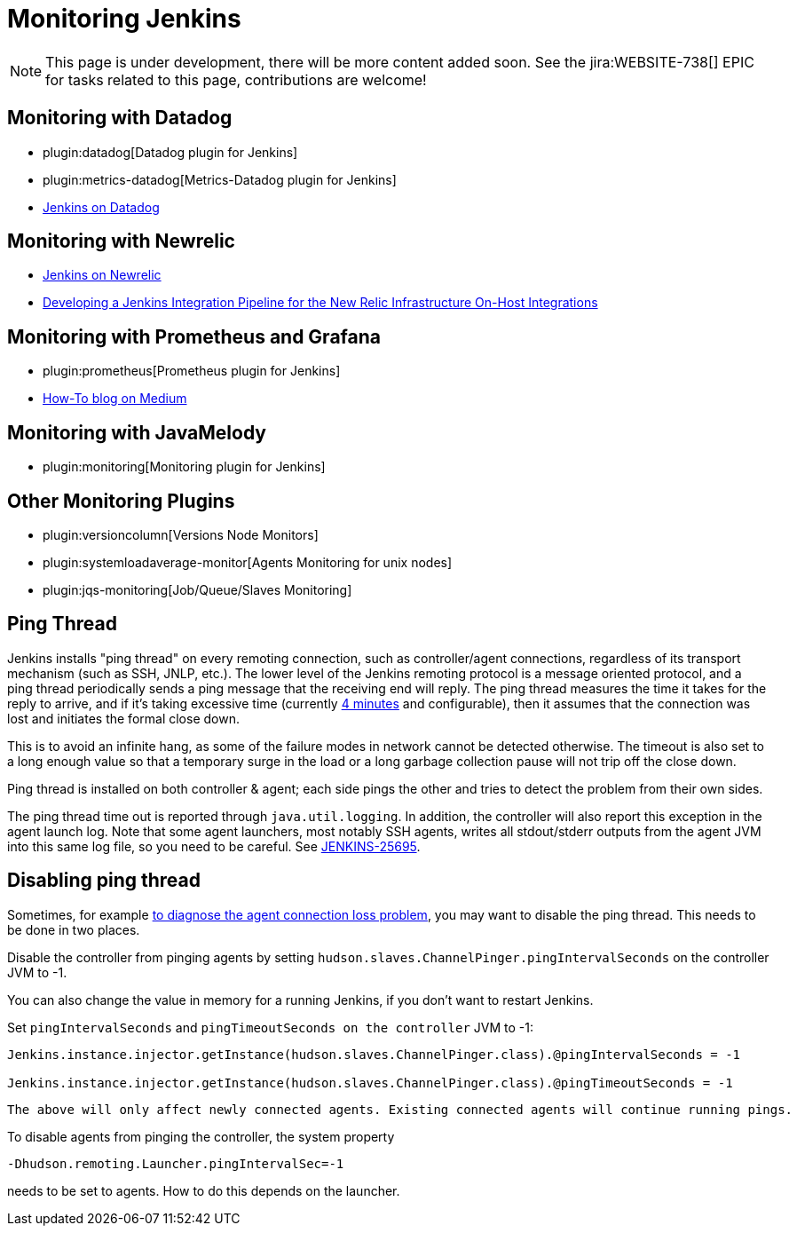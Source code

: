 = Monitoring Jenkins

NOTE: This page is under development, there will be more content added soon.
See the jira:WEBSITE-738[] EPIC for tasks related to this page, contributions are welcome!

== Monitoring with Datadog

- plugin:datadog[Datadog plugin for Jenkins]
- plugin:metrics-datadog[Metrics-Datadog plugin for Jenkins]
- https://www.datadoghq.com/blog/monitor-jenkins-datadog[Jenkins on Datadog]

== Monitoring with Newrelic

- https://opensource.newrelic.com/projects/newrelic/nr-jenkins-plugin[Jenkins on Newrelic]
- https://newrelic.com/blog/best-practices/how-use-jenkins-integration-tests[Developing a Jenkins Integration Pipeline for the New Relic Infrastructure On-Host Integrations]

== Monitoring with Prometheus and Grafana

- plugin:prometheus[Prometheus plugin for Jenkins]
- https://medium.com/@eng.mohamed.m.saeed/monitoring-jenkins-with-grafana-and-prometheus-a7e037cbb376[How-To blog on Medium]

== Monitoring with JavaMelody

- plugin:monitoring[Monitoring plugin for Jenkins]

== Other Monitoring Plugins

- plugin:versioncolumn[Versions Node Monitors]
- plugin:systemloadaverage-monitor[Agents Monitoring for unix nodes]
- plugin:jqs-monitoring[Job/Queue/Slaves Monitoring]


== Ping Thread

Jenkins installs "ping thread" on every remoting connection, such as controller/agent connections, regardless of its
transport mechanism (such as SSH, JNLP, etc.). The lower level of the Jenkins remoting protocol is a message oriented
protocol, and a ping thread periodically sends a ping message that the receiving end will reply. The ping thread
measures the time it takes for the reply to arrive, and if it's taking excessive time (currently
https://github.com/jenkinsci/remoting/blob/master/src/main/java/hudson/remoting/Launcher.java[4 minutes] and
configurable), then it assumes that the connection was lost and initiates the formal close down.

This is to avoid an infinite hang, as some of the failure modes in network cannot be detected otherwise. The timeout is
also set to a long enough value so that a temporary surge in the load or a long garbage collection pause will not trip
off the close down.

Ping thread is installed on both controller & agent; each side pings the other and tries to detect the problem from
their own sides.

The ping thread time out is reported through `+java.util.logging+`. In addition, the controller will also report this
exception in the agent launch log. Note that some agent launchers, most notably SSH agents, writes all stdout/stderr
outputs from the agent JVM into this same log file, so you need to be careful. See
https://issues.jenkins.io/browse/JENKINS-25695[JENKINS-25695].

[[PingThread-Disablingpingthread]]
== Disabling ping thread

Sometimes, for example https://wiki.jenkins.io/display/JENKINS/Remoting+issue[to diagnose the agent connection loss
problem], you may want to disable the ping thread.  This needs to be done in two places.

Disable the controller from pinging agents by setting `+hudson.slaves.ChannelPinger.pingIntervalSeconds+` on the controller JVM to -1.

You can also change the value in memory for a running Jenkins, if you don't want to restart Jenkins.

Set `pingIntervalSeconds` and `pingTimeoutSeconds on the controller` JVM to -1:

[source,groovy]
----
Jenkins.instance.injector.getInstance(hudson.slaves.ChannelPinger.class).@pingIntervalSeconds = -1

Jenkins.instance.injector.getInstance(hudson.slaves.ChannelPinger.class).@pingTimeoutSeconds = -1

----

----
The above will only affect newly connected agents. Existing connected agents will continue running pings.
----

To disable agents from pinging the controller, the system property

[source,bash]
----
-Dhudson.remoting.Launcher.pingIntervalSec=-1
----
needs to be set to agents.
How to do this depends on the launcher.
